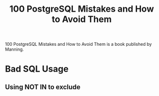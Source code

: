 :PROPERTIES:
:ID:       0b9da821-0669-4990-bbb0-af2716691a10
:END:
#+title: 100 PostgreSQL Mistakes and How to Avoid Them

100 PostgreSQL Mistakes and How to Avoid Them is a book published by Manning.

* Bad SQL Usage
** Using NOT IN to exclude
